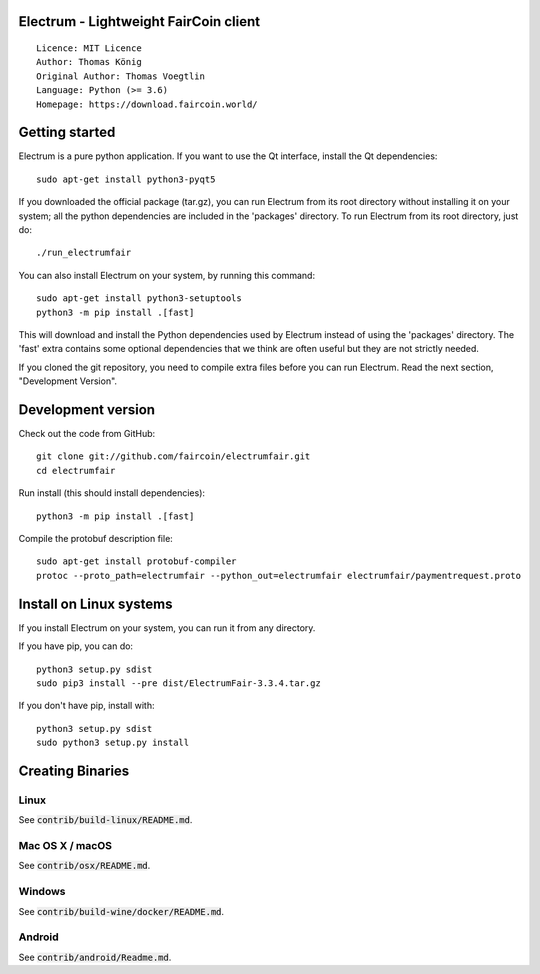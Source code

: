 Electrum - Lightweight FairCoin client
======================================

::

  Licence: MIT Licence
  Author: Thomas König
  Original Author: Thomas Voegtlin
  Language: Python (>= 3.6)
  Homepage: https://download.faircoin.world/


Getting started
===============

Electrum is a pure python application. If you want to use the
Qt interface, install the Qt dependencies::

    sudo apt-get install python3-pyqt5

If you downloaded the official package (tar.gz), you can run
Electrum from its root directory without installing it on your
system; all the python dependencies are included in the 'packages'
directory. To run Electrum from its root directory, just do::

    ./run_electrumfair

You can also install Electrum on your system, by running this command::

    sudo apt-get install python3-setuptools
    python3 -m pip install .[fast]

This will download and install the Python dependencies used by
Electrum instead of using the 'packages' directory.
The 'fast' extra contains some optional dependencies that we think
are often useful but they are not strictly needed.

If you cloned the git repository, you need to compile extra files
before you can run Electrum. Read the next section, "Development
Version".



Development version
===================

Check out the code from GitHub::

    git clone git://github.com/faircoin/electrumfair.git
    cd electrumfair

Run install (this should install dependencies)::

    python3 -m pip install .[fast]


Compile the protobuf description file::

    sudo apt-get install protobuf-compiler
    protoc --proto_path=electrumfair --python_out=electrumfair electrumfair/paymentrequest.proto


Install on Linux systems
========================

If you install Electrum on your system, you can run it from any
directory.

If you have pip, you can do::

    python3 setup.py sdist
    sudo pip3 install --pre dist/ElectrumFair-3.3.4.tar.gz


If you don't have pip, install with::

    python3 setup.py sdist
    sudo python3 setup.py install



Creating Binaries
=================

Linux
-----

See :code:`contrib/build-linux/README.md`.


Mac OS X / macOS
----------------

See :code:`contrib/osx/README.md`.



Windows
-------

See :code:`contrib/build-wine/docker/README.md`.


Android
-------

See :code:`contrib/android/Readme.md`.
